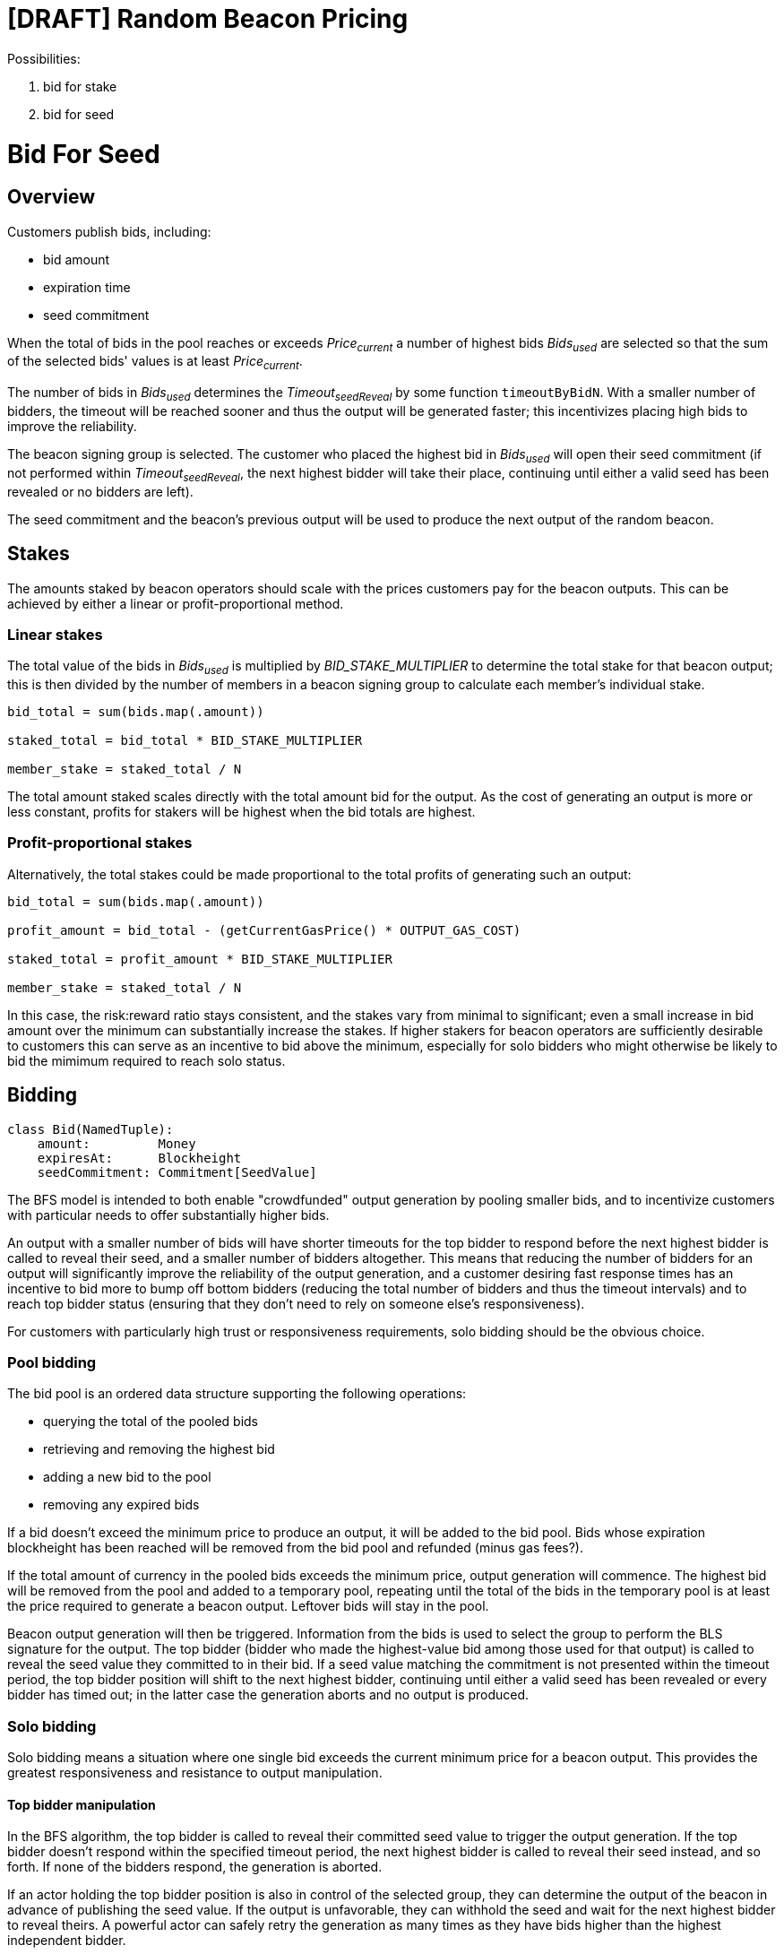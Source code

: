 = [DRAFT] Random Beacon Pricing

Possibilities:

. bid for stake
. bid for seed

= Bid For Seed

== Overview

Customers publish bids, including:

- bid amount
- expiration time
- seed commitment

When the total of bids in the pool reaches or exceeds _Price~current~_
a number of highest bids _Bids~used~_ are selected so that the sum of the selected
bids' values is at least _Price~current~_.

The number of bids in _Bids~used~_ determines the _Timeout~seedReveal~_
by some function `timeoutByBidN`. With a smaller number of bidders, the timeout
will be reached sooner and thus the output will be generated faster; this
incentivizes placing high bids to improve the reliability.

The beacon signing group is selected. The customer who placed the highest bid in
_Bids~used~_ will open their seed commitment (if not performed within
_Timeout~seedReveal~_, the next highest bidder will take their place, continuing
until either a valid seed has been revealed or no bidders are left).

The seed commitment and the beacon's previous output will be used to produce the
next output of the random beacon.

== Stakes

The amounts staked by beacon operators should scale with the prices customers
pay for the beacon outputs. This can be achieved by either a linear or
profit-proportional method.

=== Linear stakes

The total value of the bids in _Bids~used~_ is multiplied by
_BID_STAKE_MULTIPLIER_ to determine the total stake for that beacon output;
this is then divided by the number of members in a beacon signing group
to calculate each member's individual stake.

[source, python]
----
bid_total = sum(bids.map(.amount))

staked_total = bid_total * BID_STAKE_MULTIPLIER

member_stake = staked_total / N
----

The total amount staked scales directly with the total amount bid for
the output. As the cost of generating an output is more or less constant,
profits for stakers will be highest when the bid totals are highest.

=== Profit-proportional stakes

Alternatively, the total stakes could be made proportional to the
total profits of generating such an output:

[source, python]
----
bid_total = sum(bids.map(.amount))

profit_amount = bid_total - (getCurrentGasPrice() * OUTPUT_GAS_COST)

staked_total = profit_amount * BID_STAKE_MULTIPLIER

member_stake = staked_total / N
----

In this case, the risk:reward ratio stays consistent, and the stakes vary
from minimal to significant; even a small increase in bid amount over the
minimum can substantially increase the stakes. If higher stakers for beacon
operators are sufficiently desirable to customers this can serve as an
incentive to bid above the minimum, especially for solo bidders who might
otherwise be likely to bid the mimimum required to reach solo status.

== Bidding

[source, python]
----
class Bid(NamedTuple):
    amount:         Money
    expiresAt:      Blockheight
    seedCommitment: Commitment[SeedValue]
----

The BFS model is intended to both enable "crowdfunded" output generation by
pooling smaller bids, and to incentivize customers with particular needs to
offer substantially higher bids.

An output with a smaller number of bids will have shorter timeouts for the top
bidder to respond before the next highest bidder is called to reveal their seed,
and a smaller number of bidders altogether.
This means that reducing the number of bidders for an output will significantly
improve the reliability of the output generation, and a customer desiring fast
response times has an incentive to bid more to bump off bottom bidders (reducing
the total number of bidders and thus the timeout intervals) and to reach top
bidder status (ensuring that they don't need to rely on someone else's
responsiveness).

For customers with particularly high trust or responsiveness requirements,
solo bidding should be the obvious choice.

=== Pool bidding

The bid pool is an ordered data structure supporting the following operations:

- querying the total of the pooled bids
- retrieving and removing the highest bid
- adding a new bid to the pool
- removing any expired bids

If a bid doesn't exceed the minimum price to produce an output, it will be
added to the bid pool. Bids whose expiration blockheight has been reached will
be removed from the bid pool and refunded (minus gas fees?).

If the total amount of currency in the pooled bids exceeds the minimum price,
output generation will commence. The highest bid will be removed from the pool
and added to a temporary pool, repeating until the total of the bids in the
temporary pool is at least the price required to generate a beacon output.
Leftover bids will stay in the pool.

Beacon output generation will then be triggered. Information from the bids is
used to select the group to perform the BLS signature for the output. The top
bidder (bidder who made the highest-value bid among those used for that output)
is called to reveal the seed value they committed to in their bid. If a seed
value matching the commitment is not presented within the timeout period, the
top bidder position will shift to the next highest bidder, continuing until
either a valid seed has been revealed or every bidder has timed out; in the
latter case the generation aborts and no output is produced.

=== Solo bidding

Solo bidding means a situation where one single bid exceeds the current minimum
price for a beacon output. This provides the greatest responsiveness and
resistance to output manipulation.

==== Top bidder manipulation

In the BFS algorithm, the top bidder is called to reveal their committed seed
value to trigger the output generation. If the top bidder doesn't respond within
the specified timeout period, the next highest bidder is called to reveal their
seed instead, and so forth. If none of the bidders respond, the generation is
aborted.

If an actor holding the top bidder position is also in control of the selected
group, they can determine the output of the beacon in advance of publishing the
seed value. If the output is unfavorable, they can withhold the seed and wait
for the next highest bidder to reveal theirs. A powerful actor can safely retry
the generation as many times as they have bids higher than the highest
independent bidder.

In the case where there is only one bidder paying for the entire output
generation, reaching timeout simply aborts the generation.
(As nobody else relies on the response time of a solo bidder, the timeout can
alternatively be set to infinite with few downsides, with the advantage of
protecting against transient network issues, miner censorship etc. causing the
solo bidder to lose their bid amount without getting the output they paid for.)

This means that no manipulation opportunity is present, and third parties can
trust the output to be independent

[NOTE]
====
To control the output of a solo bidder, the actor needs to control all of:

- the bidder: to know the seed value in advance
- the miners: to manipulate the blocks used to select the beacon group, which
is the only source of nondeterminism in a solo bidding situation
- the stakers: to reliably predict the outputs of the groups that might be
selected

In practice this is expected to be highly unlikely, making solo bidding suitable
for situations requiring the highest levels of third-party trust.
====

==== Implementation

In the BFS algorithm, solo bidding arises from the design without special cases,
except optionally disabling top bidder timeouts when the number of bidders is 1.

== Pricing

The function `getCurrentOutputPrice` does most of the heavy lifting here.
While defining a precise function would require more work and is out of scope,
some features can be determined:

- The price of generating an output should always be higher than the gas cost
- With greater demand (more outputs generated recently) the price should rise,
with low demand (few outputs generated) it should fall
- If a certain total amount of bids exceeding the gas cost is placed,
the beacon should generate an output eventually as a long period of inactivity
pushes the price below the bid sum

== Timeouts

The function `timeoutByBidN` returns the timeout for _each_ top bidder for a
certain number of bids. The function can be constant, increasing, or decreasing
depending on what characteristics are desired. A special case for _n~bids~ = 1_
can be included to disable top bidder timeouts for solo bidders.

In pool bidding situations, the output generation can be set to commence either
immediately as the seed value is revealed, or after the minimum timeout has been
reached (in which case the group will either generate the output if a valid seed
is revealed, or wait another timeout period for the next highest bidder to
reveal their seed value).

In the first case a customer can ensure optimum responsiveness by simply bidding
enough to be the top bidder. In the second, a minimum timeout dependent on the
total number of bids is present; this may incentivize higher bids (to bump off
small bids at the tail, or to reach solo bidder status) but could also have a
significant negative impact on the usefulness of the beacon for pool bidders.

== TBD

- value-added accessory features; calling some customer-defined contract with
the beacon output?
- details of pricing and timeout functions
